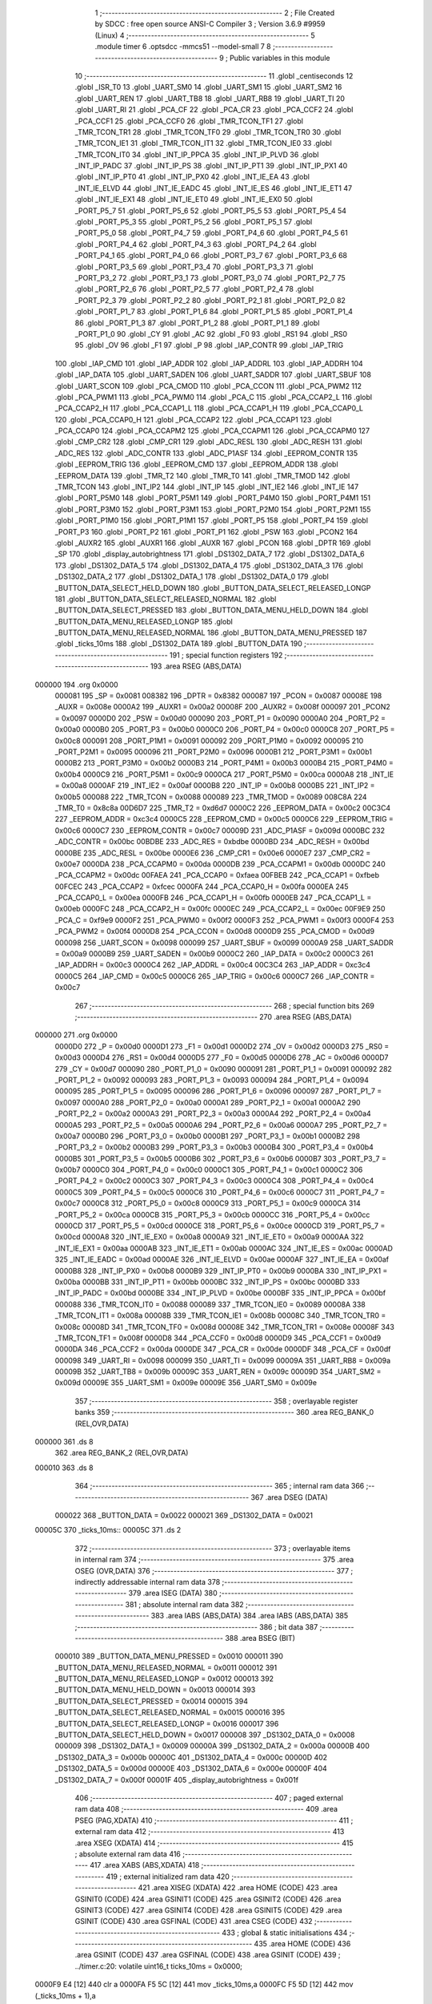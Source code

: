                                       1 ;--------------------------------------------------------
                                      2 ; File Created by SDCC : free open source ANSI-C Compiler
                                      3 ; Version 3.6.9 #9959 (Linux)
                                      4 ;--------------------------------------------------------
                                      5 	.module timer
                                      6 	.optsdcc -mmcs51 --model-small
                                      7 	
                                      8 ;--------------------------------------------------------
                                      9 ; Public variables in this module
                                     10 ;--------------------------------------------------------
                                     11 	.globl _centiseconds
                                     12 	.globl _ISR_T0
                                     13 	.globl _UART_SM0
                                     14 	.globl _UART_SM1
                                     15 	.globl _UART_SM2
                                     16 	.globl _UART_REN
                                     17 	.globl _UART_TB8
                                     18 	.globl _UART_RB8
                                     19 	.globl _UART_TI
                                     20 	.globl _UART_RI
                                     21 	.globl _PCA_CF
                                     22 	.globl _PCA_CR
                                     23 	.globl _PCA_CCF2
                                     24 	.globl _PCA_CCF1
                                     25 	.globl _PCA_CCF0
                                     26 	.globl _TMR_TCON_TF1
                                     27 	.globl _TMR_TCON_TR1
                                     28 	.globl _TMR_TCON_TF0
                                     29 	.globl _TMR_TCON_TR0
                                     30 	.globl _TMR_TCON_IE1
                                     31 	.globl _TMR_TCON_IT1
                                     32 	.globl _TMR_TCON_IE0
                                     33 	.globl _TMR_TCON_IT0
                                     34 	.globl _INT_IP_PPCA
                                     35 	.globl _INT_IP_PLVD
                                     36 	.globl _INT_IP_PADC
                                     37 	.globl _INT_IP_PS
                                     38 	.globl _INT_IP_PT1
                                     39 	.globl _INT_IP_PX1
                                     40 	.globl _INT_IP_PT0
                                     41 	.globl _INT_IP_PX0
                                     42 	.globl _INT_IE_EA
                                     43 	.globl _INT_IE_ELVD
                                     44 	.globl _INT_IE_EADC
                                     45 	.globl _INT_IE_ES
                                     46 	.globl _INT_IE_ET1
                                     47 	.globl _INT_IE_EX1
                                     48 	.globl _INT_IE_ET0
                                     49 	.globl _INT_IE_EX0
                                     50 	.globl _PORT_P5_7
                                     51 	.globl _PORT_P5_6
                                     52 	.globl _PORT_P5_5
                                     53 	.globl _PORT_P5_4
                                     54 	.globl _PORT_P5_3
                                     55 	.globl _PORT_P5_2
                                     56 	.globl _PORT_P5_1
                                     57 	.globl _PORT_P5_0
                                     58 	.globl _PORT_P4_7
                                     59 	.globl _PORT_P4_6
                                     60 	.globl _PORT_P4_5
                                     61 	.globl _PORT_P4_4
                                     62 	.globl _PORT_P4_3
                                     63 	.globl _PORT_P4_2
                                     64 	.globl _PORT_P4_1
                                     65 	.globl _PORT_P4_0
                                     66 	.globl _PORT_P3_7
                                     67 	.globl _PORT_P3_6
                                     68 	.globl _PORT_P3_5
                                     69 	.globl _PORT_P3_4
                                     70 	.globl _PORT_P3_3
                                     71 	.globl _PORT_P3_2
                                     72 	.globl _PORT_P3_1
                                     73 	.globl _PORT_P3_0
                                     74 	.globl _PORT_P2_7
                                     75 	.globl _PORT_P2_6
                                     76 	.globl _PORT_P2_5
                                     77 	.globl _PORT_P2_4
                                     78 	.globl _PORT_P2_3
                                     79 	.globl _PORT_P2_2
                                     80 	.globl _PORT_P2_1
                                     81 	.globl _PORT_P2_0
                                     82 	.globl _PORT_P1_7
                                     83 	.globl _PORT_P1_6
                                     84 	.globl _PORT_P1_5
                                     85 	.globl _PORT_P1_4
                                     86 	.globl _PORT_P1_3
                                     87 	.globl _PORT_P1_2
                                     88 	.globl _PORT_P1_1
                                     89 	.globl _PORT_P1_0
                                     90 	.globl _CY
                                     91 	.globl _AC
                                     92 	.globl _F0
                                     93 	.globl _RS1
                                     94 	.globl _RS0
                                     95 	.globl _OV
                                     96 	.globl _F1
                                     97 	.globl _P
                                     98 	.globl _IAP_CONTR
                                     99 	.globl _IAP_TRIG
                                    100 	.globl _IAP_CMD
                                    101 	.globl _IAP_ADDR
                                    102 	.globl _IAP_ADDRL
                                    103 	.globl _IAP_ADDRH
                                    104 	.globl _IAP_DATA
                                    105 	.globl _UART_SADEN
                                    106 	.globl _UART_SADDR
                                    107 	.globl _UART_SBUF
                                    108 	.globl _UART_SCON
                                    109 	.globl _PCA_CMOD
                                    110 	.globl _PCA_CCON
                                    111 	.globl _PCA_PWM2
                                    112 	.globl _PCA_PWM1
                                    113 	.globl _PCA_PWM0
                                    114 	.globl _PCA_C
                                    115 	.globl _PCA_CCAP2_L
                                    116 	.globl _PCA_CCAP2_H
                                    117 	.globl _PCA_CCAP1_L
                                    118 	.globl _PCA_CCAP1_H
                                    119 	.globl _PCA_CCAP0_L
                                    120 	.globl _PCA_CCAP0_H
                                    121 	.globl _PCA_CCAP2
                                    122 	.globl _PCA_CCAP1
                                    123 	.globl _PCA_CCAP0
                                    124 	.globl _PCA_CCAPM2
                                    125 	.globl _PCA_CCAPM1
                                    126 	.globl _PCA_CCAPM0
                                    127 	.globl _CMP_CR2
                                    128 	.globl _CMP_CR1
                                    129 	.globl _ADC_RESL
                                    130 	.globl _ADC_RESH
                                    131 	.globl _ADC_RES
                                    132 	.globl _ADC_CONTR
                                    133 	.globl _ADC_P1ASF
                                    134 	.globl _EEPROM_CONTR
                                    135 	.globl _EEPROM_TRIG
                                    136 	.globl _EEPROM_CMD
                                    137 	.globl _EEPROM_ADDR
                                    138 	.globl _EEPROM_DATA
                                    139 	.globl _TMR_T2
                                    140 	.globl _TMR_T0
                                    141 	.globl _TMR_TMOD
                                    142 	.globl _TMR_TCON
                                    143 	.globl _INT_IP2
                                    144 	.globl _INT_IP
                                    145 	.globl _INT_IE2
                                    146 	.globl _INT_IE
                                    147 	.globl _PORT_P5M0
                                    148 	.globl _PORT_P5M1
                                    149 	.globl _PORT_P4M0
                                    150 	.globl _PORT_P4M1
                                    151 	.globl _PORT_P3M0
                                    152 	.globl _PORT_P3M1
                                    153 	.globl _PORT_P2M0
                                    154 	.globl _PORT_P2M1
                                    155 	.globl _PORT_P1M0
                                    156 	.globl _PORT_P1M1
                                    157 	.globl _PORT_P5
                                    158 	.globl _PORT_P4
                                    159 	.globl _PORT_P3
                                    160 	.globl _PORT_P2
                                    161 	.globl _PORT_P1
                                    162 	.globl _PSW
                                    163 	.globl _PCON2
                                    164 	.globl _AUXR2
                                    165 	.globl _AUXR1
                                    166 	.globl _AUXR
                                    167 	.globl _PCON
                                    168 	.globl _DPTR
                                    169 	.globl _SP
                                    170 	.globl _display_autobrightness
                                    171 	.globl _DS1302_DATA_7
                                    172 	.globl _DS1302_DATA_6
                                    173 	.globl _DS1302_DATA_5
                                    174 	.globl _DS1302_DATA_4
                                    175 	.globl _DS1302_DATA_3
                                    176 	.globl _DS1302_DATA_2
                                    177 	.globl _DS1302_DATA_1
                                    178 	.globl _DS1302_DATA_0
                                    179 	.globl _BUTTON_DATA_SELECT_HELD_DOWN
                                    180 	.globl _BUTTON_DATA_SELECT_RELEASED_LONGP
                                    181 	.globl _BUTTON_DATA_SELECT_RELEASED_NORMAL
                                    182 	.globl _BUTTON_DATA_SELECT_PRESSED
                                    183 	.globl _BUTTON_DATA_MENU_HELD_DOWN
                                    184 	.globl _BUTTON_DATA_MENU_RELEASED_LONGP
                                    185 	.globl _BUTTON_DATA_MENU_RELEASED_NORMAL
                                    186 	.globl _BUTTON_DATA_MENU_PRESSED
                                    187 	.globl _ticks_10ms
                                    188 	.globl _DS1302_DATA
                                    189 	.globl _BUTTON_DATA
                                    190 ;--------------------------------------------------------
                                    191 ; special function registers
                                    192 ;--------------------------------------------------------
                                    193 	.area RSEG    (ABS,DATA)
      000000                        194 	.org 0x0000
                           000081   195 _SP	=	0x0081
                           008382   196 _DPTR	=	0x8382
                           000087   197 _PCON	=	0x0087
                           00008E   198 _AUXR	=	0x008e
                           0000A2   199 _AUXR1	=	0x00a2
                           00008F   200 _AUXR2	=	0x008f
                           000097   201 _PCON2	=	0x0097
                           0000D0   202 _PSW	=	0x00d0
                           000090   203 _PORT_P1	=	0x0090
                           0000A0   204 _PORT_P2	=	0x00a0
                           0000B0   205 _PORT_P3	=	0x00b0
                           0000C0   206 _PORT_P4	=	0x00c0
                           0000C8   207 _PORT_P5	=	0x00c8
                           000091   208 _PORT_P1M1	=	0x0091
                           000092   209 _PORT_P1M0	=	0x0092
                           000095   210 _PORT_P2M1	=	0x0095
                           000096   211 _PORT_P2M0	=	0x0096
                           0000B1   212 _PORT_P3M1	=	0x00b1
                           0000B2   213 _PORT_P3M0	=	0x00b2
                           0000B3   214 _PORT_P4M1	=	0x00b3
                           0000B4   215 _PORT_P4M0	=	0x00b4
                           0000C9   216 _PORT_P5M1	=	0x00c9
                           0000CA   217 _PORT_P5M0	=	0x00ca
                           0000A8   218 _INT_IE	=	0x00a8
                           0000AF   219 _INT_IE2	=	0x00af
                           0000B8   220 _INT_IP	=	0x00b8
                           0000B5   221 _INT_IP2	=	0x00b5
                           000088   222 _TMR_TCON	=	0x0088
                           000089   223 _TMR_TMOD	=	0x0089
                           008C8A   224 _TMR_T0	=	0x8c8a
                           00D6D7   225 _TMR_T2	=	0xd6d7
                           0000C2   226 _EEPROM_DATA	=	0x00c2
                           00C3C4   227 _EEPROM_ADDR	=	0xc3c4
                           0000C5   228 _EEPROM_CMD	=	0x00c5
                           0000C6   229 _EEPROM_TRIG	=	0x00c6
                           0000C7   230 _EEPROM_CONTR	=	0x00c7
                           00009D   231 _ADC_P1ASF	=	0x009d
                           0000BC   232 _ADC_CONTR	=	0x00bc
                           00BDBE   233 _ADC_RES	=	0xbdbe
                           0000BD   234 _ADC_RESH	=	0x00bd
                           0000BE   235 _ADC_RESL	=	0x00be
                           0000E6   236 _CMP_CR1	=	0x00e6
                           0000E7   237 _CMP_CR2	=	0x00e7
                           0000DA   238 _PCA_CCAPM0	=	0x00da
                           0000DB   239 _PCA_CCAPM1	=	0x00db
                           0000DC   240 _PCA_CCAPM2	=	0x00dc
                           00FAEA   241 _PCA_CCAP0	=	0xfaea
                           00FBEB   242 _PCA_CCAP1	=	0xfbeb
                           00FCEC   243 _PCA_CCAP2	=	0xfcec
                           0000FA   244 _PCA_CCAP0_H	=	0x00fa
                           0000EA   245 _PCA_CCAP0_L	=	0x00ea
                           0000FB   246 _PCA_CCAP1_H	=	0x00fb
                           0000EB   247 _PCA_CCAP1_L	=	0x00eb
                           0000FC   248 _PCA_CCAP2_H	=	0x00fc
                           0000EC   249 _PCA_CCAP2_L	=	0x00ec
                           00F9E9   250 _PCA_C	=	0xf9e9
                           0000F2   251 _PCA_PWM0	=	0x00f2
                           0000F3   252 _PCA_PWM1	=	0x00f3
                           0000F4   253 _PCA_PWM2	=	0x00f4
                           0000D8   254 _PCA_CCON	=	0x00d8
                           0000D9   255 _PCA_CMOD	=	0x00d9
                           000098   256 _UART_SCON	=	0x0098
                           000099   257 _UART_SBUF	=	0x0099
                           0000A9   258 _UART_SADDR	=	0x00a9
                           0000B9   259 _UART_SADEN	=	0x00b9
                           0000C2   260 _IAP_DATA	=	0x00c2
                           0000C3   261 _IAP_ADDRH	=	0x00c3
                           0000C4   262 _IAP_ADDRL	=	0x00c4
                           00C3C4   263 _IAP_ADDR	=	0xc3c4
                           0000C5   264 _IAP_CMD	=	0x00c5
                           0000C6   265 _IAP_TRIG	=	0x00c6
                           0000C7   266 _IAP_CONTR	=	0x00c7
                                    267 ;--------------------------------------------------------
                                    268 ; special function bits
                                    269 ;--------------------------------------------------------
                                    270 	.area RSEG    (ABS,DATA)
      000000                        271 	.org 0x0000
                           0000D0   272 _P	=	0x00d0
                           0000D1   273 _F1	=	0x00d1
                           0000D2   274 _OV	=	0x00d2
                           0000D3   275 _RS0	=	0x00d3
                           0000D4   276 _RS1	=	0x00d4
                           0000D5   277 _F0	=	0x00d5
                           0000D6   278 _AC	=	0x00d6
                           0000D7   279 _CY	=	0x00d7
                           000090   280 _PORT_P1_0	=	0x0090
                           000091   281 _PORT_P1_1	=	0x0091
                           000092   282 _PORT_P1_2	=	0x0092
                           000093   283 _PORT_P1_3	=	0x0093
                           000094   284 _PORT_P1_4	=	0x0094
                           000095   285 _PORT_P1_5	=	0x0095
                           000096   286 _PORT_P1_6	=	0x0096
                           000097   287 _PORT_P1_7	=	0x0097
                           0000A0   288 _PORT_P2_0	=	0x00a0
                           0000A1   289 _PORT_P2_1	=	0x00a1
                           0000A2   290 _PORT_P2_2	=	0x00a2
                           0000A3   291 _PORT_P2_3	=	0x00a3
                           0000A4   292 _PORT_P2_4	=	0x00a4
                           0000A5   293 _PORT_P2_5	=	0x00a5
                           0000A6   294 _PORT_P2_6	=	0x00a6
                           0000A7   295 _PORT_P2_7	=	0x00a7
                           0000B0   296 _PORT_P3_0	=	0x00b0
                           0000B1   297 _PORT_P3_1	=	0x00b1
                           0000B2   298 _PORT_P3_2	=	0x00b2
                           0000B3   299 _PORT_P3_3	=	0x00b3
                           0000B4   300 _PORT_P3_4	=	0x00b4
                           0000B5   301 _PORT_P3_5	=	0x00b5
                           0000B6   302 _PORT_P3_6	=	0x00b6
                           0000B7   303 _PORT_P3_7	=	0x00b7
                           0000C0   304 _PORT_P4_0	=	0x00c0
                           0000C1   305 _PORT_P4_1	=	0x00c1
                           0000C2   306 _PORT_P4_2	=	0x00c2
                           0000C3   307 _PORT_P4_3	=	0x00c3
                           0000C4   308 _PORT_P4_4	=	0x00c4
                           0000C5   309 _PORT_P4_5	=	0x00c5
                           0000C6   310 _PORT_P4_6	=	0x00c6
                           0000C7   311 _PORT_P4_7	=	0x00c7
                           0000C8   312 _PORT_P5_0	=	0x00c8
                           0000C9   313 _PORT_P5_1	=	0x00c9
                           0000CA   314 _PORT_P5_2	=	0x00ca
                           0000CB   315 _PORT_P5_3	=	0x00cb
                           0000CC   316 _PORT_P5_4	=	0x00cc
                           0000CD   317 _PORT_P5_5	=	0x00cd
                           0000CE   318 _PORT_P5_6	=	0x00ce
                           0000CD   319 _PORT_P5_7	=	0x00cd
                           0000A8   320 _INT_IE_EX0	=	0x00a8
                           0000A9   321 _INT_IE_ET0	=	0x00a9
                           0000AA   322 _INT_IE_EX1	=	0x00aa
                           0000AB   323 _INT_IE_ET1	=	0x00ab
                           0000AC   324 _INT_IE_ES	=	0x00ac
                           0000AD   325 _INT_IE_EADC	=	0x00ad
                           0000AE   326 _INT_IE_ELVD	=	0x00ae
                           0000AF   327 _INT_IE_EA	=	0x00af
                           0000B8   328 _INT_IP_PX0	=	0x00b8
                           0000B9   329 _INT_IP_PT0	=	0x00b9
                           0000BA   330 _INT_IP_PX1	=	0x00ba
                           0000BB   331 _INT_IP_PT1	=	0x00bb
                           0000BC   332 _INT_IP_PS	=	0x00bc
                           0000BD   333 _INT_IP_PADC	=	0x00bd
                           0000BE   334 _INT_IP_PLVD	=	0x00be
                           0000BF   335 _INT_IP_PPCA	=	0x00bf
                           000088   336 _TMR_TCON_IT0	=	0x0088
                           000089   337 _TMR_TCON_IE0	=	0x0089
                           00008A   338 _TMR_TCON_IT1	=	0x008a
                           00008B   339 _TMR_TCON_IE1	=	0x008b
                           00008C   340 _TMR_TCON_TR0	=	0x008c
                           00008D   341 _TMR_TCON_TF0	=	0x008d
                           00008E   342 _TMR_TCON_TR1	=	0x008e
                           00008F   343 _TMR_TCON_TF1	=	0x008f
                           0000D8   344 _PCA_CCF0	=	0x00d8
                           0000D9   345 _PCA_CCF1	=	0x00d9
                           0000DA   346 _PCA_CCF2	=	0x00da
                           0000DE   347 _PCA_CR	=	0x00de
                           0000DF   348 _PCA_CF	=	0x00df
                           000098   349 _UART_RI	=	0x0098
                           000099   350 _UART_TI	=	0x0099
                           00009A   351 _UART_RB8	=	0x009a
                           00009B   352 _UART_TB8	=	0x009b
                           00009C   353 _UART_REN	=	0x009c
                           00009D   354 _UART_SM2	=	0x009d
                           00009E   355 _UART_SM1	=	0x009e
                           00009E   356 _UART_SM0	=	0x009e
                                    357 ;--------------------------------------------------------
                                    358 ; overlayable register banks
                                    359 ;--------------------------------------------------------
                                    360 	.area REG_BANK_0	(REL,OVR,DATA)
      000000                        361 	.ds 8
                                    362 	.area REG_BANK_2	(REL,OVR,DATA)
      000010                        363 	.ds 8
                                    364 ;--------------------------------------------------------
                                    365 ; internal ram data
                                    366 ;--------------------------------------------------------
                                    367 	.area DSEG    (DATA)
                           000022   368 _BUTTON_DATA	=	0x0022
                           000021   369 _DS1302_DATA	=	0x0021
      00005C                        370 _ticks_10ms::
      00005C                        371 	.ds 2
                                    372 ;--------------------------------------------------------
                                    373 ; overlayable items in internal ram 
                                    374 ;--------------------------------------------------------
                                    375 	.area	OSEG    (OVR,DATA)
                                    376 ;--------------------------------------------------------
                                    377 ; indirectly addressable internal ram data
                                    378 ;--------------------------------------------------------
                                    379 	.area ISEG    (DATA)
                                    380 ;--------------------------------------------------------
                                    381 ; absolute internal ram data
                                    382 ;--------------------------------------------------------
                                    383 	.area IABS    (ABS,DATA)
                                    384 	.area IABS    (ABS,DATA)
                                    385 ;--------------------------------------------------------
                                    386 ; bit data
                                    387 ;--------------------------------------------------------
                                    388 	.area BSEG    (BIT)
                           000010   389 _BUTTON_DATA_MENU_PRESSED	=	0x0010
                           000011   390 _BUTTON_DATA_MENU_RELEASED_NORMAL	=	0x0011
                           000012   391 _BUTTON_DATA_MENU_RELEASED_LONGP	=	0x0012
                           000013   392 _BUTTON_DATA_MENU_HELD_DOWN	=	0x0013
                           000014   393 _BUTTON_DATA_SELECT_PRESSED	=	0x0014
                           000015   394 _BUTTON_DATA_SELECT_RELEASED_NORMAL	=	0x0015
                           000016   395 _BUTTON_DATA_SELECT_RELEASED_LONGP	=	0x0016
                           000017   396 _BUTTON_DATA_SELECT_HELD_DOWN	=	0x0017
                           000008   397 _DS1302_DATA_0	=	0x0008
                           000009   398 _DS1302_DATA_1	=	0x0009
                           00000A   399 _DS1302_DATA_2	=	0x000a
                           00000B   400 _DS1302_DATA_3	=	0x000b
                           00000C   401 _DS1302_DATA_4	=	0x000c
                           00000D   402 _DS1302_DATA_5	=	0x000d
                           00000E   403 _DS1302_DATA_6	=	0x000e
                           00000F   404 _DS1302_DATA_7	=	0x000f
                           00001F   405 _display_autobrightness	=	0x001f
                                    406 ;--------------------------------------------------------
                                    407 ; paged external ram data
                                    408 ;--------------------------------------------------------
                                    409 	.area PSEG    (PAG,XDATA)
                                    410 ;--------------------------------------------------------
                                    411 ; external ram data
                                    412 ;--------------------------------------------------------
                                    413 	.area XSEG    (XDATA)
                                    414 ;--------------------------------------------------------
                                    415 ; absolute external ram data
                                    416 ;--------------------------------------------------------
                                    417 	.area XABS    (ABS,XDATA)
                                    418 ;--------------------------------------------------------
                                    419 ; external initialized ram data
                                    420 ;--------------------------------------------------------
                                    421 	.area XISEG   (XDATA)
                                    422 	.area HOME    (CODE)
                                    423 	.area GSINIT0 (CODE)
                                    424 	.area GSINIT1 (CODE)
                                    425 	.area GSINIT2 (CODE)
                                    426 	.area GSINIT3 (CODE)
                                    427 	.area GSINIT4 (CODE)
                                    428 	.area GSINIT5 (CODE)
                                    429 	.area GSINIT  (CODE)
                                    430 	.area GSFINAL (CODE)
                                    431 	.area CSEG    (CODE)
                                    432 ;--------------------------------------------------------
                                    433 ; global & static initialisations
                                    434 ;--------------------------------------------------------
                                    435 	.area HOME    (CODE)
                                    436 	.area GSINIT  (CODE)
                                    437 	.area GSFINAL (CODE)
                                    438 	.area GSINIT  (CODE)
                                    439 ;	../timer.c:20: volatile uint16_t ticks_10ms = 0x0000;
      0000F9 E4               [12]  440 	clr	a
      0000FA F5 5C            [12]  441 	mov	_ticks_10ms,a
      0000FC F5 5D            [12]  442 	mov	(_ticks_10ms + 1),a
                                    443 ;--------------------------------------------------------
                                    444 ; Home
                                    445 ;--------------------------------------------------------
                                    446 	.area HOME    (CODE)
                                    447 	.area HOME    (CODE)
                                    448 ;--------------------------------------------------------
                                    449 ; code
                                    450 ;--------------------------------------------------------
                                    451 	.area CSEG    (CODE)
                                    452 ;------------------------------------------------------------
                                    453 ;Allocation info for local variables in function 'ISR_T0'
                                    454 ;------------------------------------------------------------
                                    455 ;	../timer.c:22: void ISR_T0(void) __interrupt(INT_T0) __using(2) {
                                    456 ;	-----------------------------------------
                                    457 ;	 function ISR_T0
                                    458 ;	-----------------------------------------
      0019CD                        459 _ISR_T0:
                           000017   460 	ar7 = 0x17
                           000016   461 	ar6 = 0x16
                           000015   462 	ar5 = 0x15
                           000014   463 	ar4 = 0x14
                           000013   464 	ar3 = 0x13
                           000012   465 	ar2 = 0x12
                           000011   466 	ar1 = 0x11
                           000010   467 	ar0 = 0x10
      0019CD C0 E0            [24]  468 	push	acc
      0019CF C0 D0            [24]  469 	push	psw
      0019D1 75 D0 10         [24]  470 	mov	psw,#0x10
                                    471 ;	../timer.c:31: ticks_10ms++;	  //Increment 10ms tick count
      0019D4 74 01            [12]  472 	mov	a,#0x01
      0019D6 25 5C            [12]  473 	add	a,_ticks_10ms
      0019D8 F5 5C            [12]  474 	mov	_ticks_10ms,a
      0019DA E4               [12]  475 	clr	a
      0019DB 35 5D            [12]  476 	addc	a,(_ticks_10ms + 1)
      0019DD F5 5D            [12]  477 	mov	(_ticks_10ms + 1),a
                                    478 ;	../timer.c:39: if(ADC_CONTR == ADC_SETUP_THERMISTOR) //If we have triggered the thermistor last time
      0019DF 74 E7            [12]  479 	mov	a,#0xe7
      0019E1 B5 BC 0B         [24]  480 	cjne	a,_ADC_CONTR,00102$
                                    481 ;	/home/shenghao/workspace/TESTMCS51/adc.h:68: ADC_RES = 0x0000;				//Clear the ADC result
      0019E4 E4               [12]  482 	clr	a
      0019E5 F5 BE            [12]  483 	mov	((_ADC_RES >> 0) & 0xFF),a
      0019E7 F5 BD            [12]  484 	mov	((_ADC_RES >> 8) & 0xFF),a
                                    485 ;	/home/shenghao/workspace/TESTMCS51/adc.h:69: ADC_CONTR = ADC_SETUP_LDR;		//Must set source bits first before triggering
      0019E9 75 BC E6         [24]  486 	mov	_ADC_CONTR,#0xe6
                                    487 ;	/home/shenghao/workspace/TESTMCS51/adc.h:70: ADC_CONTR = ADC_TRIGGER_LDR;
      0019EC 75 BC EE         [24]  488 	mov	_ADC_CONTR,#0xee
                                    489 ;	../timer.c:40: adc_trigger_ldr();				  //Trigger the LDR now
      0019EF                        490 00102$:
                                    491 ;	../timer.c:41: if(ADC_CONTR == ADC_SETUP_LDR)		  //If we have triggered the LDR last time
      0019EF 74 E6            [12]  492 	mov	a,#0xe6
      0019F1 B5 BC 0B         [24]  493 	cjne	a,_ADC_CONTR,00104$
                                    494 ;	/home/shenghao/workspace/TESTMCS51/adc.h:77: ADC_RES = 0x0000;				//Clear the ADC result
      0019F4 E4               [12]  495 	clr	a
      0019F5 F5 BE            [12]  496 	mov	((_ADC_RES >> 0) & 0xFF),a
      0019F7 F5 BD            [12]  497 	mov	((_ADC_RES >> 8) & 0xFF),a
                                    498 ;	/home/shenghao/workspace/TESTMCS51/adc.h:78: ADC_CONTR = ADC_SETUP_THERMISTOR;	//Must set source bits first before triggering
      0019F9 75 BC E7         [24]  499 	mov	_ADC_CONTR,#0xe7
                                    500 ;	/home/shenghao/workspace/TESTMCS51/adc.h:79: ADC_CONTR = ADC_TRIGGER_THERMISTOR;
      0019FC 75 BC EF         [24]  501 	mov	_ADC_CONTR,#0xef
                                    502 ;	../timer.c:42: adc_trigger_thermistor();		  //Trigger the thermistor now
      0019FF                        503 00104$:
                                    504 ;	../timer.c:57: BUTTON_MENU_STATE = ((BUTTON_MENU_STATE << 1) | BUTTON_MENU);		//Write new menu button state
      0019FF E5 37            [12]  505 	mov	a,_BUTTON_MENU_STATE
      001A01 25 E0            [12]  506 	add	a,acc
      001A03 FF               [12]  507 	mov	r7,a
      001A04 A2 B1            [12]  508 	mov	c,_PORT_P3_1
      001A06 E4               [12]  509 	clr	a
      001A07 33               [12]  510 	rlc	a
      001A08 4F               [12]  511 	orl	a,r7
      001A09 F5 37            [12]  512 	mov	_BUTTON_MENU_STATE,a
                                    513 ;	../timer.c:58: BUTTON_SELECT_STATE = ((BUTTON_SELECT_STATE << 1) | BUTTON_SELECT); //Write new select button state
      001A0B E5 38            [12]  514 	mov	a,_BUTTON_SELECT_STATE
      001A0D 25 E0            [12]  515 	add	a,acc
      001A0F FF               [12]  516 	mov	r7,a
      001A10 A2 B0            [12]  517 	mov	c,_PORT_P3_0
      001A12 E4               [12]  518 	clr	a
      001A13 33               [12]  519 	rlc	a
      001A14 FE               [12]  520 	mov	r6,a
      001A15 4F               [12]  521 	orl	a,r7
      001A16 F5 38            [12]  522 	mov	_BUTTON_SELECT_STATE,a
                                    523 ;	../timer.c:61: if((BUTTON_MENU_STATE & BUTTON_DEBOUNCE_MASK) == BUTTON_DEBOUNCE_PATTERN_PRESSED){
      001A18 74 87            [12]  524 	mov	a,#0x87
      001A1A 55 37            [12]  525 	anl	a,_BUTTON_MENU_STATE
      001A1C FF               [12]  526 	mov	r7,a
      001A1D BF 80 0B         [24]  527 	cjne	r7,#0x80,00106$
                                    528 ;	../timer.c:62: BUTTON_DATA_MENU_PRESSED = 0x01;			//Set new state
                                    529 ;	assignBit
      001A20 D2 10            [12]  530 	setb	_BUTTON_DATA_MENU_PRESSED
                                    531 ;	../timer.c:63: BUTTON_DATA &= 0xf1;						//Clear other bits
      001A22 53 22 F1         [24]  532 	anl	_BUTTON_DATA,#0xf1
                                    533 ;	../timer.c:64: BUTTON_MENU_CNT = 0x00;						//Reset counter
      001A25 75 39 00         [24]  534 	mov	_BUTTON_MENU_CNT,#0x00
                                    535 ;	../timer.c:65: BUTTON_MENU_STATE = 0x00;
      001A28 75 37 00         [24]  536 	mov	_BUTTON_MENU_STATE,#0x00
      001A2B                        537 00106$:
                                    538 ;	../timer.c:67: if((BUTTON_SELECT_STATE & BUTTON_DEBOUNCE_MASK) == BUTTON_DEBOUNCE_PATTERN_PRESSED){
      001A2B 74 87            [12]  539 	mov	a,#0x87
      001A2D 55 38            [12]  540 	anl	a,_BUTTON_SELECT_STATE
      001A2F FF               [12]  541 	mov	r7,a
      001A30 BF 80 0B         [24]  542 	cjne	r7,#0x80,00108$
                                    543 ;	../timer.c:68: BUTTON_DATA_SELECT_PRESSED = 0x01;			//Set new state
                                    544 ;	assignBit
      001A33 D2 14            [12]  545 	setb	_BUTTON_DATA_SELECT_PRESSED
                                    546 ;	../timer.c:69: BUTTON_DATA &= 0x1f;						//Clear other bits
      001A35 53 22 1F         [24]  547 	anl	_BUTTON_DATA,#0x1f
                                    548 ;	../timer.c:70: BUTTON_SELECT_CNT = 0x00;					//Reset counter
      001A38 75 3A 00         [24]  549 	mov	_BUTTON_SELECT_CNT,#0x00
                                    550 ;	../timer.c:71: BUTTON_SELECT_STATE = 0x00;
      001A3B 75 38 00         [24]  551 	mov	_BUTTON_SELECT_STATE,#0x00
      001A3E                        552 00108$:
                                    553 ;	../timer.c:76: if((BUTTON_MENU_STATE & BUTTON_DEBOUNCE_MASK) == BUTTON_DEBOUNCE_PATTERN_RELEASED){
      001A3E 74 87            [12]  554 	mov	a,#0x87
      001A40 55 37            [12]  555 	anl	a,_BUTTON_MENU_STATE
      001A42 FF               [12]  556 	mov	r7,a
      001A43 BF 07 17         [24]  557 	cjne	r7,#0x07,00116$
                                    558 ;	../timer.c:77: if(BUTTON_DATA_MENU_HELD_DOWN) {
                                    559 ;	../timer.c:78: BUTTON_DATA_MENU_HELD_DOWN = 0;
                                    560 ;	assignBit
      001A46 10 13 0C         [24]  561 	jbc	_BUTTON_DATA_MENU_HELD_DOWN,00114$
                                    562 ;	../timer.c:80: if(BUTTON_MENU_CNT > BUTTON_LONG_PRESS_COUNT){
      001A49 E5 39            [12]  563 	mov	a,_BUTTON_MENU_CNT
      001A4B 24 DF            [12]  564 	add	a,#0xff - 0x20
      001A4D 50 04            [24]  565 	jnc	00110$
                                    566 ;	../timer.c:81: BUTTON_DATA_MENU_RELEASED_LONGP = 1;
                                    567 ;	assignBit
      001A4F D2 12            [12]  568 	setb	_BUTTON_DATA_MENU_RELEASED_LONGP
      001A51 80 02            [24]  569 	sjmp	00114$
      001A53                        570 00110$:
                                    571 ;	../timer.c:83: BUTTON_DATA_MENU_RELEASED_NORMAL = 1;
                                    572 ;	assignBit
      001A53 D2 11            [12]  573 	setb	_BUTTON_DATA_MENU_RELEASED_NORMAL
      001A55                        574 00114$:
                                    575 ;	../timer.c:86: BUTTON_DATA_MENU_PRESSED = 0;
                                    576 ;	assignBit
      001A55 C2 10            [12]  577 	clr	_BUTTON_DATA_MENU_PRESSED
                                    578 ;	../timer.c:87: BUTTON_MENU_CNT = 0;
      001A57 75 39 00         [24]  579 	mov	_BUTTON_MENU_CNT,#0x00
                                    580 ;	../timer.c:88: BUTTON_MENU_STATE = 0xff;
      001A5A 75 37 FF         [24]  581 	mov	_BUTTON_MENU_STATE,#0xff
      001A5D                        582 00116$:
                                    583 ;	../timer.c:90: if((BUTTON_SELECT_STATE & BUTTON_DEBOUNCE_MASK) == BUTTON_DEBOUNCE_PATTERN_RELEASED){
      001A5D 74 87            [12]  584 	mov	a,#0x87
      001A5F 55 38            [12]  585 	anl	a,_BUTTON_SELECT_STATE
      001A61 FF               [12]  586 	mov	r7,a
      001A62 BF 07 17         [24]  587 	cjne	r7,#0x07,00124$
                                    588 ;	../timer.c:91: if(BUTTON_DATA_SELECT_HELD_DOWN) {
                                    589 ;	../timer.c:92: BUTTON_DATA_SELECT_HELD_DOWN = 0;
                                    590 ;	assignBit
      001A65 10 17 0C         [24]  591 	jbc	_BUTTON_DATA_SELECT_HELD_DOWN,00122$
                                    592 ;	../timer.c:94: if(BUTTON_SELECT_CNT > BUTTON_LONG_PRESS_COUNT){
      001A68 E5 3A            [12]  593 	mov	a,_BUTTON_SELECT_CNT
      001A6A 24 DF            [12]  594 	add	a,#0xff - 0x20
      001A6C 50 04            [24]  595 	jnc	00118$
                                    596 ;	../timer.c:95: BUTTON_DATA_SELECT_RELEASED_LONGP = 1;
                                    597 ;	assignBit
      001A6E D2 16            [12]  598 	setb	_BUTTON_DATA_SELECT_RELEASED_LONGP
      001A70 80 02            [24]  599 	sjmp	00122$
      001A72                        600 00118$:
                                    601 ;	../timer.c:97: BUTTON_DATA_SELECT_RELEASED_NORMAL = 1;
                                    602 ;	assignBit
      001A72 D2 15            [12]  603 	setb	_BUTTON_DATA_SELECT_RELEASED_NORMAL
      001A74                        604 00122$:
                                    605 ;	../timer.c:100: BUTTON_DATA_SELECT_PRESSED = 0;
                                    606 ;	assignBit
      001A74 C2 14            [12]  607 	clr	_BUTTON_DATA_SELECT_PRESSED
                                    608 ;	../timer.c:101: BUTTON_SELECT_CNT = 0;
      001A76 75 3A 00         [24]  609 	mov	_BUTTON_SELECT_CNT,#0x00
                                    610 ;	../timer.c:102: BUTTON_SELECT_STATE = 0xff;
      001A79 75 38 FF         [24]  611 	mov	_BUTTON_SELECT_STATE,#0xff
      001A7C                        612 00124$:
                                    613 ;	../timer.c:106: if(BUTTON_DATA_MENU_PRESSED)
      001A7C 30 10 09         [24]  614 	jnb	_BUTTON_DATA_MENU_PRESSED,00128$
                                    615 ;	../timer.c:107: if(++BUTTON_MENU_CNT == BUTTON_HELD_DOWN_COUNT)				//Detect held down button
      001A7F 05 39            [12]  616 	inc	_BUTTON_MENU_CNT
      001A81 74 96            [12]  617 	mov	a,#0x96
      001A83 B5 39 02         [24]  618 	cjne	a,_BUTTON_MENU_CNT,00128$
                                    619 ;	../timer.c:108: BUTTON_DATA_MENU_HELD_DOWN = 1;
                                    620 ;	assignBit
      001A86 D2 13            [12]  621 	setb	_BUTTON_DATA_MENU_HELD_DOWN
      001A88                        622 00128$:
                                    623 ;	../timer.c:109: if(BUTTON_DATA_SELECT_PRESSED)
      001A88 30 14 09         [24]  624 	jnb	_BUTTON_DATA_SELECT_PRESSED,00135$
                                    625 ;	../timer.c:110: if(++BUTTON_SELECT_CNT == BUTTON_HELD_DOWN_COUNT)				//Detect held down button
      001A8B 05 3A            [12]  626 	inc	_BUTTON_SELECT_CNT
      001A8D 74 96            [12]  627 	mov	a,#0x96
      001A8F B5 3A 02         [24]  628 	cjne	a,_BUTTON_SELECT_CNT,00135$
                                    629 ;	../timer.c:111: BUTTON_DATA_SELECT_HELD_DOWN = 1;
                                    630 ;	assignBit
      001A92 D2 17            [12]  631 	setb	_BUTTON_DATA_SELECT_HELD_DOWN
      001A94                        632 00135$:
      001A94 D0 D0            [24]  633 	pop	psw
      001A96 D0 E0            [24]  634 	pop	acc
      001A98 32               [24]  635 	reti
                                    636 ;	eliminated unneeded push/pop dpl
                                    637 ;	eliminated unneeded push/pop dph
                                    638 ;	eliminated unneeded push/pop b
                                    639 ;------------------------------------------------------------
                                    640 ;Allocation info for local variables in function 'centiseconds'
                                    641 ;------------------------------------------------------------
                                    642 ;ticks_now                 Allocated to registers 
                                    643 ;------------------------------------------------------------
                                    644 ;	../timer.c:114: volatile uint16_t centiseconds() {
                                    645 ;	-----------------------------------------
                                    646 ;	 function centiseconds
                                    647 ;	-----------------------------------------
      001A99                        648 _centiseconds:
                           000007   649 	ar7 = 0x07
                           000006   650 	ar6 = 0x06
                           000005   651 	ar5 = 0x05
                           000004   652 	ar4 = 0x04
                           000003   653 	ar3 = 0x03
                           000002   654 	ar2 = 0x02
                           000001   655 	ar1 = 0x01
                           000000   656 	ar0 = 0x00
                                    657 ;	../timer.c:116: INT_IE_ET0 = 0;
                                    658 ;	assignBit
      001A99 C2 A9            [12]  659 	clr	_INT_IE_ET0
                                    660 ;	../timer.c:117: ticks_now = ticks_10ms;
      001A9B 85 5C 82         [24]  661 	mov	dpl,_ticks_10ms
      001A9E 85 5D 83         [24]  662 	mov	dph,(_ticks_10ms + 1)
                                    663 ;	../timer.c:118: INT_IE_ET0 = 1;
                                    664 ;	assignBit
      001AA1 D2 A9            [12]  665 	setb	_INT_IE_ET0
                                    666 ;	../timer.c:119: return ticks_now;
      001AA3 22               [24]  667 	ret
                                    668 	.area CSEG    (CODE)
                                    669 	.area CONST   (CODE)
                                    670 	.area XINIT   (CODE)
                                    671 	.area CABS    (ABS,CODE)
